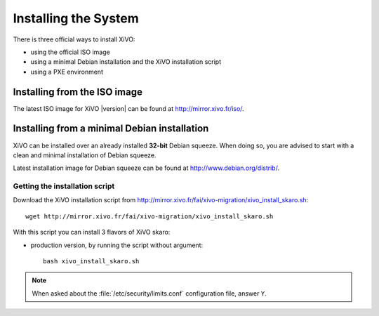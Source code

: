 *********************
Installing the System
*********************

There is three official ways to install XiVO:

* using the official ISO image
* using a minimal Debian installation and the XiVO installation script
* using a PXE environment


Installing from the ISO image
=============================

The latest ISO image for XiVO |version| can be found at http://mirror.xivo.fr/iso/.


Installing from a minimal Debian installation
=============================================

XiVO can be installed over an already installed **32-bit** Debian squeeze. When doing so, you are
advised to start with a clean and minimal installation of Debian squeeze.

Latest installation image for Debian squeeze can be found at http://www.debian.org/distrib/.


Getting the installation script
-------------------------------

Download the XiVO installation script from http://mirror.xivo.fr/fai/xivo-migration/xivo_install_skaro.sh::

   wget http://mirror.xivo.fr/fai/xivo-migration/xivo_install_skaro.sh

With this script you can install 3 flavors of XiVO skaro:

* production version, by running the script without argument::

   bash xivo_install_skaro.sh

.. note::
   When asked about the :file:`/etc/security/limits.conf` configuration file, answer ``Y``.
